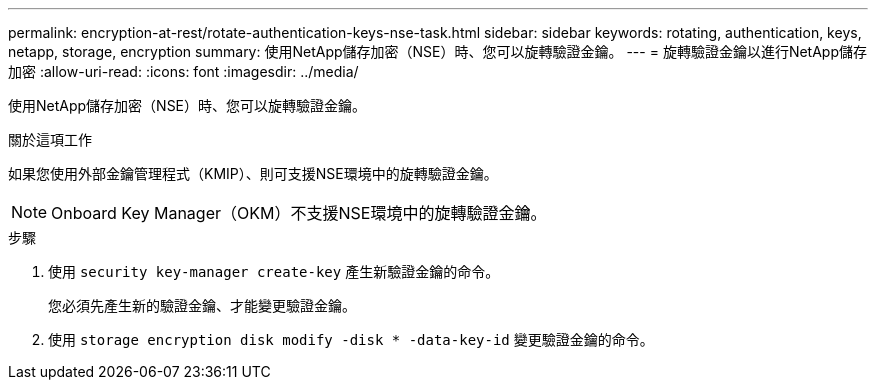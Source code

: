 ---
permalink: encryption-at-rest/rotate-authentication-keys-nse-task.html 
sidebar: sidebar 
keywords: rotating, authentication, keys, netapp, storage, encryption 
summary: 使用NetApp儲存加密（NSE）時、您可以旋轉驗證金鑰。 
---
= 旋轉驗證金鑰以進行NetApp儲存加密
:allow-uri-read: 
:icons: font
:imagesdir: ../media/


[role="lead"]
使用NetApp儲存加密（NSE）時、您可以旋轉驗證金鑰。

.關於這項工作
如果您使用外部金鑰管理程式（KMIP）、則可支援NSE環境中的旋轉驗證金鑰。


NOTE: Onboard Key Manager（OKM）不支援NSE環境中的旋轉驗證金鑰。

.步驟
. 使用 `security key-manager create-key` 產生新驗證金鑰的命令。
+
您必須先產生新的驗證金鑰、才能變更驗證金鑰。

. 使用 `storage encryption disk modify -disk * -data-key-id` 變更驗證金鑰的命令。

